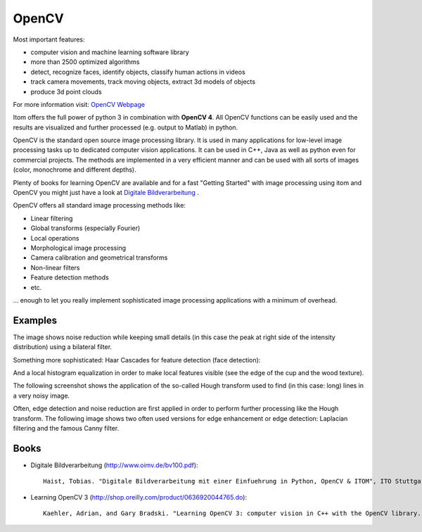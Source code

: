 =========
OpenCV
=========

Most important features:

* computer vision and machine learning software library
* more than 2500 optimized algorithms
* detect, recognize faces, identify objects, classify human actions in videos
* track camera movements, track moving objects, extract 3d models of objects
* produce 3d point clouds

For more information visit: `OpenCV Webpage <https://opencv.org/>`_

Itom offers the full power of python 3 in combination with **OpenCV 4**.
All OpenCV functions can be easily used and the results are visualized and further processed (e.g. output to Matlab) in python.

OpenCV is the standard open source image processing library. It is used in many applications for low-level image processing tasks up to dedicated computer vision applications. It can be used in C++, Java as well as python even for commercial projects. The methods are implemented in a very efficient manner and can be used with all sorts of images (color, monochrome and different depths).

Plenty of books for learning OpenCV are available and for a fast "Getting Started" with image processing using itom and OpenCV you might just have a look at `Digitale Bildverarbeitung <http://www.oimv.de/bv100.pdf>`_ .

OpenCV offers all standard image processing methods like:

* Linear filtering
* Global transforms (especially Fourier)
* Local operations
* Morphological image processing
* Camera calibration and geometrical transforms
* Non-linear filters
* Feature detection methods
* etc.

... enough to let you really implement sophisticated image processing applications with a minimum of overhead.


Examples
----------

The image shows noise reduction while keeping small details (in this case the peak at right side of the intensity distribution) using a bilateral filter.

.. image:: ..\\_static\\features\\bilateral.png
    :alt: bilateral filter
    :width: 80%
    :align: center

.. raw:: html

    <hr>

Something more sophisticated: Haar Cascades for feature detection (face detection):

.. image:: ..\\_static\\features\\facedet.jpg
    :alt: face detection
    :width: 60%
    :align: center

.. raw:: html

    <hr>

And a local histogram equalization in order to make local features visible (see the edge of the cup and the wood texture).

.. image:: ..\\_static\\features\\histo.jpg
    :alt: histogram equal
    :width: 80%
    :align: center

.. raw:: html

    <hr>

The following screenshot shows the application of the so-called Hough transform
used to find (in this case: long) lines in a very noisy image.

.. image:: ..\\_static\\examples\\hough.png
    :alt: Hough Transform
    :width: 50%
    :align: center

.. raw:: html

    <hr>

Often, edge detection and noise reduction are first applied in order
to perform further processing like the Hough transform.
The following image shows two often used versions for edge enhancement
or edge detection: Laplacian filtering and the famous Canny filter.

.. image:: ..\\_static\\examples\\edge.jpg
    :alt: edge detection
    :width: 80%
    :align: center

.. raw:: html

    <hr>

Books
------

* Digitale Bildverarbeitung (http://www.oimv.de/bv100.pdf)::

    Haist, Tobias. "Digitale Bildverarbeitung mit einer Einfuehrung in Python, OpenCV & ITOM", ITO Stuttgart (2018).


* Learning OpenCV 3 (http://shop.oreilly.com/product/0636920044765.do)::

   Kaehler, Adrian, and Gary Bradski. "Learning OpenCV 3: computer vision in C++ with the OpenCV library." "O'Reilly Media, Inc." (2016).
